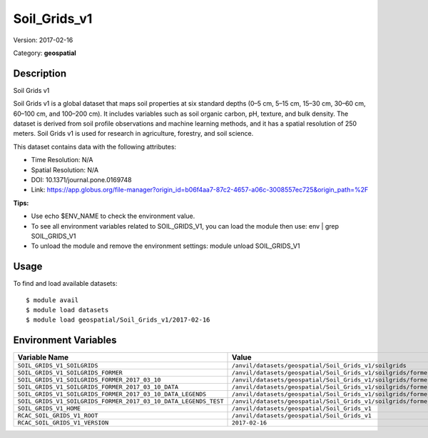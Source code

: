 =============
Soil_Grids_v1
=============

Version: 2017-02-16

Category: **geospatial**

Description
-----------

Soil Grids v1

Soil Grids v1 is a global dataset that maps soil properties at six standard depths (0–5 cm, 5–15 cm, 15–30 cm, 30–60 cm, 60–100 cm, and 100–200 cm). It includes variables such as soil organic carbon, pH, texture, and bulk density. The dataset is derived from soil profile observations and machine learning methods, and it has a spatial resolution of 250 meters. Soil Grids v1 is used for research in agriculture, forestry, and soil science.

This dataset contains data with the following attributes:

* Time Resolution: N/A

* Spatial Resolution: N/A

* DOI: 10.1371/journal.pone.0169748

* Link: https://app.globus.org/file-manager?origin_id=b06f4aa7-87c2-4657-a06c-3008557ec725&origin_path=%2F

**Tips:**

* Use echo $ENV_NAME to check the environment value.

* To see all environment variables related to SOIL_GRIDS_V1, you can load the module then use: env | grep SOIL_GRIDS_V1

* To unload the module and remove the environment settings: module unload SOIL_GRIDS_V1

Usage
-----

To find and load available datasets::

    $ module avail
    $ module load datasets
    $ module load geospatial/Soil_Grids_v1/2017-02-16
Environment Variables
-------------------

.. list-table::
   :header-rows: 1
   :widths: 25 75

   * - **Variable Name**
     - **Value**
   * - ``SOIL_GRIDS_V1_SOILGRIDS``
     - ``/anvil/datasets/geospatial/Soil_Grids_v1/soilgrids``
   * - ``SOIL_GRIDS_V1_SOILGRIDS_FORMER``
     - ``/anvil/datasets/geospatial/Soil_Grids_v1/soilgrids/former``
   * - ``SOIL_GRIDS_V1_SOILGRIDS_FORMER_2017_03_10``
     - ``/anvil/datasets/geospatial/Soil_Grids_v1/soilgrids/former/2017-03-10``
   * - ``SOIL_GRIDS_V1_SOILGRIDS_FORMER_2017_03_10_DATA``
     - ``/anvil/datasets/geospatial/Soil_Grids_v1/soilgrids/former/2017-03-10/data``
   * - ``SOIL_GRIDS_V1_SOILGRIDS_FORMER_2017_03_10_DATA_LEGENDS``
     - ``/anvil/datasets/geospatial/Soil_Grids_v1/soilgrids/former/2017-03-10/data/legends``
   * - ``SOIL_GRIDS_V1_SOILGRIDS_FORMER_2017_03_10_DATA_LEGENDS_TEST``
     - ``/anvil/datasets/geospatial/Soil_Grids_v1/soilgrids/former/2017-03-10/data/legends/test``
   * - ``SOIL_GRIDS_V1_HOME``
     - ``/anvil/datasets/geospatial/Soil_Grids_v1``
   * - ``RCAC_SOIL_GRIDS_V1_ROOT``
     - ``/anvil/datasets/geospatial/Soil_Grids_v1``
   * - ``RCAC_SOIL_GRIDS_V1_VERSION``
     - ``2017-02-16``
